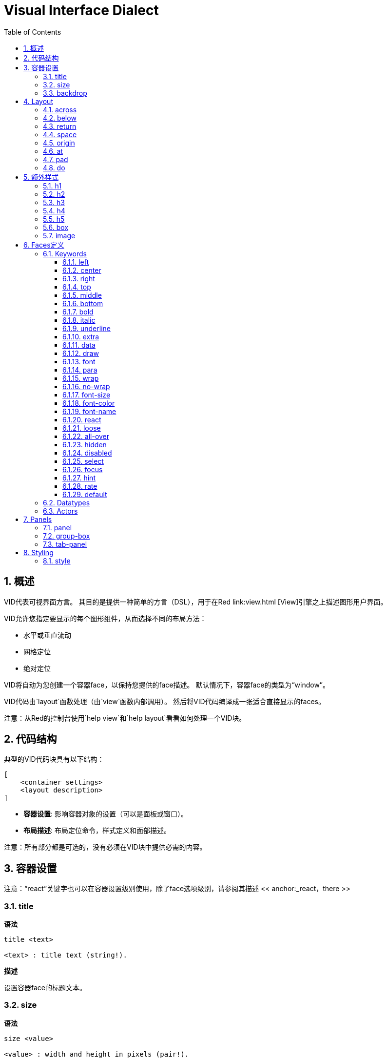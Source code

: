 = Visual Interface Dialect
:imagesdir: ../images
:toc:
:toclevels: 3
:numbered:

  
== 概述

VID代表可视界面方言。 其目的是提供一种简单的方言（DSL），用于在Red link:view.html [View]引擎之上描述图形用户界面。

VID允许您指定要显示的每个图形组件，从而选择不同的布局方法：

* 水平或垂直流动
* 网格定位
* 绝对定位

VID将自动为您创建一个容器face，以保持您提供的face描述。 默认情况下，容器face的类型为“window”。

VID代码由`layout`函数处理（由`view`函数内部调用）。 然后将VID代码编译成一张适合直接显示的faces。

注意：从Red的控制台使用`help view`和`help layout`看看如何处理一个VID块。

== 代码结构

典型的VID代码块具有以下结构：

	[
	    <container settings>
	    <layout description>
	]

* *容器设置*: 影响容器对象的设置（可以是面板或窗口）。

* *布局描述*: 布局定位命令，样式定义和面部描述。

注意：所有部分都是可选的，没有必须在VID块中提供必需的内容。

== 容器设置

注意：“react”关键字也可以在容器设置级别使用，除了face选项级别，请参阅其描述 << anchor:_react，there >>

=== title

*语法*

----
title <text>

<text> : title text (string!).
----
*描述*

设置容器face的标题文本。


=== size 

*语法*

----
size <value>

<value> : width and height in pixels (pair!).
----
*描述*

设置容器face的大小。 如果未明确提供大小，则会自动计算容器的大小以适应其内容。


=== backdrop 

*语法*

----
backdrop <color>

<color> : name or value of a color (word! tuple! issue!).
----
*描述*

设置容器face的背景颜色。

== Layout 

默认情况下，VID根据简单的规则将faces放置在容器face中：

* 方向可以是水平还是垂直
* 在当前方向使用当前间距对faces定位

默认：

* 原点: `10x10`
* 间距: `10x10`
* 方向: `across`
* 对齐: `top`

这是在`across`中如何布置face：

image::across.png[across,align="center"]

这是在`below`模式中布局faces（使用默认的`left`对齐方式）：

image::below.png[below,align="center"]


=== across 

*语法*

----
across <alignment>

<alignment> : (optional) possible values: top | middle | bottom.
----
*描述*

将布局方向设置为水平，从左到右。 可以选择提供对齐修饰符来更改行中的face的默认（`top`）对齐方式。

=== below 

*语法*

----
below <alignment>

<alignment> : (optional) possible values: left | center | right.
----
*描述*

将布局方向设置为垂直，从上到下。 可以选择提供对齐修饰符来更改列中默认（`left`）face对齐方式。

=== return 

*语法*

----
return <alignment>

<alignment> : (optional) possible values: left | center | right | top | middle | bottom.
---- 
*描述*

根据当前布局方向，将位置移动到下一行或多列face。 可以选择提供对齐修改器来更改行或列中face的当前对齐方式。

=== space 

*语法*

----
space <offset>

<offset> : new spacing value (pair!).
----
*描述*

设置将用于放置它后面face的新间距偏移。

=== origin 

*语法*

----
origin <offset>

<offset> : new origin value (pair!).
----
*描述*

设置相对于容器face的新原点位置。

=== at

*语法*

----
at <offset>

<offset> : position of next face (pair!).
----
*描述*

将下一个face放在绝对位置。 此定位模式仅影响下一个face，不会更改布局流程位置。 所以，在下一个之后，下面的face将再次被放置在布局流中之前的连续性中。

=== pad 

*语法*

----
pad <offset>

<offset> : relative offset (pair!).
----
*描述*

通过相对偏移修改布局当前位置。 同一行（或列）上的以下所有face都受到影响。

=== do 

*语法*

----
do <body>

<body> : code to evaluate (block!).
----
*描述*

评估常规Red代码块最后一分钟的初始化需求。 `self`关键字可用于引用容器face（窗口或面板）。

== 额外样式

视图引擎提供了许多免费的小部件，VID方言通过定义附加常用的样式和关联的关键字来扩展它们。 它们可以使用与其底层面部类型相同的选项。 他们也可以使用`style`命令自由重新设计。
	
=== h1

`H1`样式是一个文本类型，字体大小设置为32。

=== h2

`H2`样式是一个文本类型，字体大小设置为26。

=== h3

`H3`样式是一个文本类型，字体大小设置为22。

=== h4

`H4`样式是一个文本类型，字体大小设置为17。

=== h5

`H5`样式是一个文本类型，字体大小设置为13。

=== box

`box`样式是一个带有默认透明颜色的`base`类型。

=== image

`image`风格是一个默认大小为100x100的`base`类型。它提供了一个`image!`选项，如果没有提供的话，就会提供一个空白的白色背景颜色和与face大小相同的图像。

== Faces定义

可以通过使用现有face类型或可用样式之一的名称，将布局中的face插入当前位置。

*语法*

----
<name>: <type> <options>

<name>    : optional name for the new component (set-word!).
<type>    : a valid face type or style name (word!).
<options> : optional list of options.
----
如果提供了一个名称，该word将从face描述中引用VID创建的`face!`对象。

为每个face类型或样式提供默认值，因此可以使用新face，而无需指定任何选项。 当需要选项时，以下部分将描述不同类型的接受选项：

* Keywords
* Datatypes
* Actors

所有选项都可以以任意顺序指定，遵循face或样式名称。 新的face名称或布局关键字标记给定face的选项列表的结尾。

注意：“window”不能用作face类型。

=== Keywords 

==== left

*语法*

----
left
---- 
*描述*

将face的文字对准左侧。


==== center

*语法*

----
center
----
*描述*

居中对齐face的文字。


==== right

*语法*

----
right
----
*描述*

将face的文字对准右侧。


==== top

*语法*

----
top
----
*描述*

将face的文字垂直对齐为`top`。


==== middle

*语法*

----
middle
----
*描述*

将face的文字垂直对齐为`middle`。


==== bottom

*语法*

----
bottom
----
*描述*

将face的文字垂直对齐为`bottom`。


==== bold

*语法*

----
bold
----
*描述*

将face的文字样式设置为`bold`。


==== italic

*语法*

----
italic
----
*描述*

将face的文字样式设置为`italic`。


==== underline

*语法*

----
underline
----
*描述*

将face的文字样式设置为`underline`。


==== extra

*语法*

----
extra <value>

<value> : any value (any-type!).
----
*描述*

将face的`extra` facet设置为新值。


==== data

*语法*

----
data <list>

<list> : list of items (block!).
----
*描述*

将face的`data` facet设置为值列表。 列表的格式取决于face类型要求。


==== draw

*语法*

----
draw <commands>

<commands> : list commands (block!).
---- 
*描述*

将face的`draw` facet设置为Draw方言命令列表。 有关有效命令，请参阅[Draw方言](draw.html)文档。


==== font

*语法*

----
font <spec>

<spec> : a valid font specification (block! object! word!).
----
*描述*

将face的`font` facet设置为新的`font!`对象。font!对象被描述为 link:view.html＃_font_object [这里]。

注意：可以使用`font`与其他字体相关的设置，VID将它们合并在一起，优先于指定的最后一个。


==== para

*语法*

----
para <spec>

<spec> : a valid para specification (block! object! word!).
----
*描述*

将face的`para` facet设置为新的`para!`对象。para!对象被描述 link:view.html＃_para_object [对象]。

注意：可以使用`para`以及其他与`para`相关的设置，VID将它们合并在一起，优先于指定的最后一个。

==== wrap

*语法*

----
wrap
----

*描述*

在显示时包裹face的文字。


==== no-wrap

*语法*

----
no-wrap
----
*描述*

避免在显示时包裹face的文字。


==== font-size

*语法*

----
font-size <pt>

<pt> : font size in points (integer! word!).
----
*描述*

设置face文字的当前字体大小。


==== font-color

*语法*

----
font-color <value>

<value> : color of the font (tuple! word! issue!).
----
*描述*

设置face文字的当前字体颜色。


==== font-name

*语法*

----
font-name <name>

<name> : valid name of an available font (string! word!).
----
*描述*

设置face文字的当前字体名。


==== react

此关键字既可用作face选项，也可用作全局关键字。可以使用任意数量的`react`实例。

*语法*

----
react [<body>]
react later [<body>]

<body> : regular Red code (block!).
----
*描述*

从body块创建一个新的reactor。 当`react`用作face选项时，body可以使用`face`字来引用当前face。 当全局使用`react`时，需要使用名称访问目标face。可选的`later`关键字跳过在`body`块被处理之后立即发生的第一个反应。

注意：

reactor是View中的响应式编程支持的一部分，文档正在编写。 简而言之，body块可以使用路径来描述face属性之间的一个或多个关系。 设置路径设置face属性被处理为reactor的* target*（要更新的face），而访问face属性的路径被处理为reactor的*source*（源的更改触发了reactor的更新码）。

==== loose

*语法*

----
loose
----
*描述*

启用使用鼠标左键拖动face。


==== all-over

*语法*

----
all-over
----
*描述*

设置face `all-over`标志，允许接收所有鼠标`over`事件。


==== hidden

*语法*

----
hidden
----
*描述*

默认情况下使face看不见。


==== disabled

*语法*

----
disabled
----
*描述*

默认情况下禁用face（face不会处理任何事件，直到启用）。


==== select

*语法*

----
select <index>

<index> : index of selected item (integer!).
----
*描述*

设置当前face的`selected` facet。 主要用于列表以指示预先选择的项目。


==== focus

*语法*

----
focus
---- 
*描述*

当窗口首次显示时，将焦点放在当前的face。 只有一个face可以有焦点。 如果在不同的face上使用了几个`focus`选项，只有最后一个可以获得焦点。

==== hint

*语法*

----
hint <message>

<message> : hint text (string!).
---- 
*描述*

当字段的内容为空时，在`field` face中提供一个提示消息。 当提供任何新内容时，该文本消失（用户操作或设置`face/text` facet）。


==== rate

*语法*

----
rate <value>
rate <value> now

<value>: duration or frequency (integer! time!).
----
*描述*

从持续时间（time!）或频率（integer!）设置face的定时器。 在每个定时器的刻度上，将为该face产生一个`time`事件。 如果使用`now`选项，则会立即生成第一次事件。


==== default

*语法*

----
default <value>

<value>: a default value for `data` facet (any-type!).
----
*描述*

当`text` facet的转换返回`none`时，定义`data` facet的默认值。 该默认值存储在`options` facet中，作为key/value对。

注意：目前仅使用`text`和`field` face类型。


=== Datatypes 

除了关键字，允许使用以下类型的文字值将设置传递给face：

[cols="1,3", options="header"]
|===
|Datatype|	Purpose
|integer!|	Specifies the width of the face. For panels, indicates the number of row or columns for the layout, depending on the current direction.
|pair!|		Specifies the width and height of the face.
|tuple!|	Specifies the color of the face's background (where applicable).
|issue!|	Specifies the color of the face's background using hex notation (#rgb, #rrggbb, #rrggbbaa).
|string!|	Specifies the text to be displayed by the face.
|percent!|	Sets the `data` facet (useful for `progress` and `slider` types).
|logic!|	Sets the `data` facet (useful for `check` and `radio` types).
|image!| 	Sets the image to be displayed as face's background (where applicable).
|url!| 		Loads the resource pointed to by the URL, then process the resource according to its loaded type.
|block!|	Sets the action for the default event of the face. For panels, specifies their content.
|get-word!| Uses an existing function as actor.
|char!| _(reserved for future use)_.
|===

=== Actors 

actor可以通过指定一个文字块值或一个actor名称后跟一个块值来挂接到face。

*语法*

----
<actor>
on-<event> <actor>

<actor> : actor's body block or actor reference (block! get-word!).
<event> : valid event name (word!). 
----
*描述*

可以通过仅仅提供actor的body块来指定actor，这个spec块是隐式的。 actor功能被构造，然后添加到face的`actor` facet。 几个actor可以这样指定。

创建的actor功能完整规范是：
----
func [face [object!] event [event! none!]][...body...]
----
可以在 link:view.html＃_actors[这里] 找到有效的事件名称列表。

当一个块或一个get-word没有任何actor名称前缀被传递时，face类型的默认actor是根据 https://github.com/red/red/blob/master/modules/view/styles.red[这里] 定义创建的。


== Panels 

可以定义子面板以将face部分组在一起，并最终应用特定样式。 新面板的大小（如果未明确指定）将自动计算，以适应其内容。

VID中使用特定语法支持来自View的面板类face类型：

=== panel 

*语法*

----
panel <options> [<content>]

<options> : optional list of settings for the panel.
<content> : panel's VID content description (block!).
----
*描述*

在当前容器内构造一个子面板，其中内容是另一个VID块。 除了其他的face选项之外，还可以提供整数除数器选项，设置网格模式布局：

* 如果方向是across，则分隔符表示列数。
* 如果方向是below，则分隔符表示行数。


=== group-box 

*语法*

----
group-box <divider> <options> [<body>]

<divider> : optional number of row or columns (integer!).
<options> : optional list of settings for the panel.
<body>    : panel's VID content description (block!).
----
*描述*

在当前容器中构造一个子组合框面板，其中内容是另一个VID块。 可以提供一个分频器参数，设置网格模式布局：

* 如果方向是across，则分隔符表示列数。
* 如果方向是below，则分隔符表示行数。

注意：提供一个`string!`值作为选项将设置组框标题文本。


=== tab-panel 

*语法*

----
tab-panel <options> [<name> <body>...]

<options> : optional list of settings for the panel.
<name>    : a tab's title (string!).
<body>    : a tab's content as VID description (block!).
----
*描述*

在当前容器内构建一个制表符面板面板。 规范块必须包含每个选项卡的一对名称和内容描述。 每个标签的内容正文都是一个新的子面板，充当任何其他面板。


== Styling 

=== style 

*语法*

----
style <new> <old> <options>

<new>     : name of new style (set-word!).
<old>     : name of old style (word!).
<options> : optional list of settings for the new style.
----
*描述*

在当前面板中设置新样式。 可以从现有的face类型或其他样式创建新的样式。 新风格仅在当前面板和子面板中有效。

样式可以从父面板级联到子面板，以便可以在子面板中重新定义或扩展相同的样式名称，而不会影响父面板中的定义。
